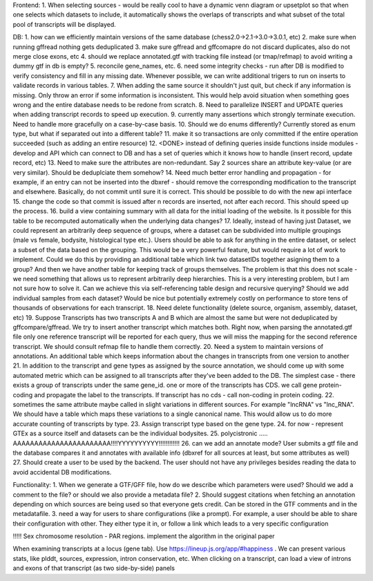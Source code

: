 Frontend:
1. When selecting sources - would be really cool to have a dynamic venn diagram or upsetplot
so that when one selects which datasets to include, it automatically shows the overlaps of transcripts
and what subset of the total pool of transcripts will be displayed.


DB:
1. how can we efficiently maintain versions of the same database (chess2.0->2.1->3.0->3.0.1, etc)
2. make sure when running gffread nothing gets deduplicated
3. make sure gffread and gffcomapre do not discard duplicates, also do not merge close exons, etc
4. should we replace annotated.gtf with tracking file instead (or tmap/refmap) to avoid writing a dummy gtf in db is empty?
5. reconcile gene_names, etc.
6. need some integrity checks - run after DB is modified to verify consistency and fill in any missing date. Whenever possible, we can write additional trigers to run on inserts to validate records in various tables.
7. When adding the same source it shouldn't just quit, but check if any information is missing. Only throw an error if some information is inconsistent. This would help avoid situation when something goes wrong and the entire database needs to be redone from scratch.
8. Need to parallelize INSERT and UPDATE queries when adding transcript records to speed up execution.
9. currently many assertions which strongly terminate execution. Need to handle more gracefully on a case-by-case basis.
10. Should we do enums differently? Currently stored as enum type, but what if separated out into a different table?
11. make it so transactions are only committed if the entire operation succeeded (such as adding an entire resource)
12. <DONE> instead of defining queries inside functions inside modules - develop and API which can connect to DB and has a set of queries which it knows how to handle (insert record, update record, etc)
13. Need to make sure the attributes are non-redundant. Say 2 sources share an attribute key-value (or are very similar). Should be deduplciate them somehow?
14. Need much better error handling and propagation - for example, if an entry can not be inserted into the dbxref - should remove the corresponding modification to the transcript and elsewhere. Basically, do not commit until sure it is correct. This should be possible to do with the new api interface
15. change the code so that commit is issued after n records are inserted, not after each record. This should speed up the process.
16. build a view containing summary with all data for the initial loading of the website. Is it possible for this table to be recomputed automatically when the underlying data changes?
17. Ideally, instead of having just Dataset, we could represent an arbitrarily deep sequence of groups, where a dataset can be subdivided into multiple groupings (male vs female, bodysite, histological type etc.). Users should be able to ask for anything in the entire dataset, or select a subset of the data based on the grouping. This would be a very powerful feature, but would require a lot of work to implement. Could we do this by providing an additional table which link two datasetIDs together asigning them to a group? And then we have another table for keeping track of groups themselves. The problem is that this does not scale - we need something that allows us to represent arbitrarily deep hierarchies. This is a very interesting problem, but I am not sure how to solve it. Can we achieve this via self-referencing table design and recursive querying? Should we add individual samples from each dataset? Would be nice but potentially extremely costly on performance to store tens of thousands of observations for each transcript.
18. Need delete functionality (delete source, organism, assembly, dataset, etc)
19. Suppose Transcripts has two transcripts A and B which are almost the same but were not deduplicated by gffcompare/gffread. We try to insert another transcript which matches both. Right now, when parsing the annotated.gtf file only one reference transcript will be reported for each query, thus we will miss the mapping for the second reference transcript. We should consult refmap file to handle them correctly.
20. Need a system to maintain versions of annotations. An additional table which keeps information about the changes in transcripts from one version to another
21. In addition to the transcript and gene types as assigned by the source annotation, we should come up with some automated metric which can be assigned to all transcripts after they've been added to the DB. The simplest case - there exists a group of transcripts under the same gene_id. one or more of the transcripts has CDS. we call gene protein-coding and propagate the label to the transcripts. If transcript has no cds - call non-coding in protein coding.
22. sometimes the same attribute maybe called in slight variations in different sources. For example "lncRNA" vs "lnc_RNA". We should have a table which maps these variations to a single canonical name. This would allow us to do more accurate counting of transcripts by type.
23. Assign transcript type based on the gene type.
24. for now - represent GTEx as a source itself and datasets can be the individual bodysites.
25. polycistronic ..... AAAAAAAAAAAAAAAAAAAAAAA!!!!YYYYYYYYYY!!!!!!!!!!!!
26. can we add an annotate mode? User submits a gtf file and the database compares it and annotates with available info (dbxref for all sources at least, but some attributes as well)
27. Should create a user to be used by the backend. The user should not have any privileges besides reading the data to avoid accidental DB modifications.

Functionality:
1. When we generate a GTF/GFF file, how do we describe which parameters were used? Should we add a comment to the file? or should we also provide a metadata file?
2. Should suggest citations when fetching an annotation depending on which sources are being used so that everyone gets credit. Can be stored in the GTF comments and in the metadatafile.
3. need a way for users to share configurations (like a prompt). For example, a user should be able to share their configuration with other. They either type it in, or follow a link which leads to a very specific configuration



!!!!! Sex chromosome resolution - PAR regions. implement the algorithm in the original paper

When examining transcripts at a locus (gene tab). Use https://lineup.js.org/app/#happiness . We can present various stats, like plddt, sources, expression, intron conservation, etc. When clicking on a transcript, can load a view of introns and exons of that transcript (as two side-by-side) panels